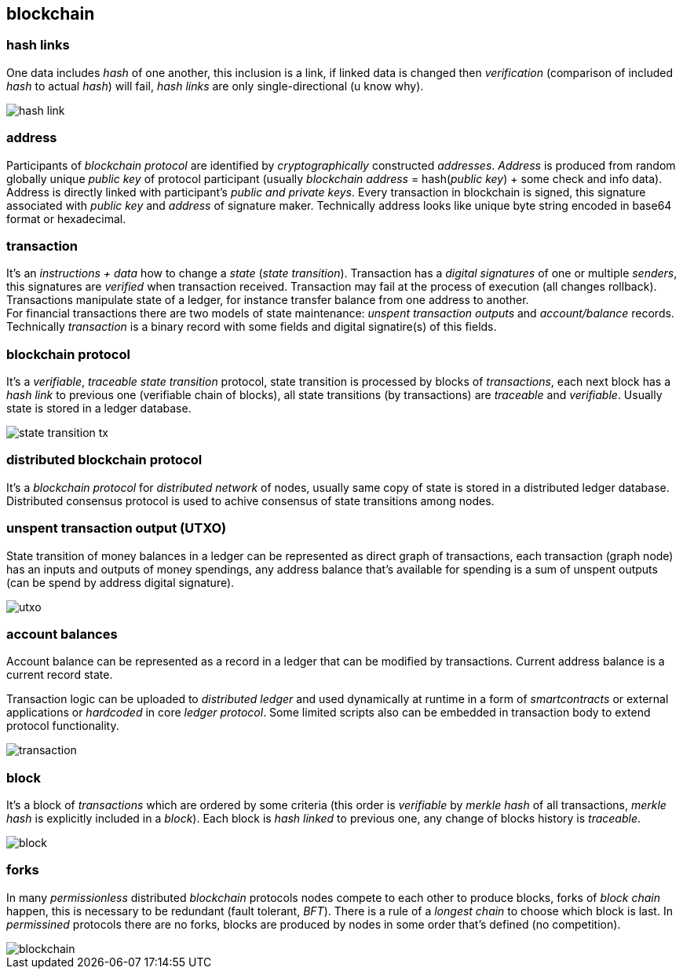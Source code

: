== blockchain
[%hardbreaks]

=== hash links
One data includes _hash_ of one another, this inclusion is a link, if linked data is changed then _verification_ (comparison of included _hash_ to actual _hash_) will fail, _hash links_ are only single-directional (u know why).

image::images/hash-link.svg[float="left",align="center"]

=== address
Participants of _blockchain protocol_ are identified by _cryptographically_ constructed _addresses_. _Address_ is produced from random globally unique _public key_ of protocol participant (usually _blockchain_ _address_ = hash(_public key_) + some check and info data). Address is directly linked with participant's _public and private keys_. Every transaction in blockchain is signed, this signature associated with _public key_ and _address_ of signature maker. Technically address looks like unique byte string encoded in base64 format or hexadecimal.

=== transaction
[%hardbreaks]
It's an _instructions + data_ how to change a _state_ (_state transition_). Transaction has a _digital signatures_ of one or multiple _senders_, this signatures are _verified_ when transaction received. Transaction may fail at the process of execution (all changes rollback). Transactions manipulate state of a ledger, for instance transfer balance from one address to another.
For financial transactions there are two models of state maintenance: _unspent transaction outputs_ and _account/balance_ records. Technically _transaction_ is a binary record with some fields and digital signatire(s) of this fields.

=== blockchain protocol
It's a _verifiable_, _traceable_ _state transition_ protocol, state transition is processed by blocks of _transactions_, each next block has a _hash link_ to previous one (verifiable chain of blocks), all state transitions (by transactions) are _traceable_ and _verifiable_. Usually state is stored in a ledger database.

image::images/state-transition-tx.svg[float="left",align="center"]

=== distributed blockchain protocol
It's a _blockchain protocol_ for _distributed network_ of nodes, usually same copy of state is stored in a distributed ledger database. Distributed consensus protocol is used to achive consensus of state transitions among nodes.

=== unspent transaction output (UTXO)
State transition of money balances in a ledger can be represented as direct graph of transactions, each transaction (graph node) has an inputs and outputs of money spendings, any address balance that's available for spending is a sum of unspent outputs (can be spend by address digital signature).

image::images/utxo.svg[float="left",align="center"]

=== account balances
Account balance can be represented as a record in a ledger that can be modified by transactions. Current address balance is a current record state.

Transaction logic can be uploaded to _distributed ledger_ and used dynamically at runtime in a form of _smartcontracts_ or external applications or _hardcoded_ in core _ledger protocol_. Some limited scripts also can be embedded in transaction body to extend protocol functionality.

image::images/transaction.svg[float="left",align="center"]

=== block
It's a block of _transactions_ which are ordered by some criteria (this order is _verifiable_ by _merkle hash_ of all transactions, _merkle hash_ is explicitly included in a _block_). Each block is _hash linked_ to previous one, any change of blocks history is _traceable_.


image::images/block.svg[float="left",align="center"]


=== forks
In many _permissionless_ distributed _blockchain_ protocols nodes compete to each other to produce blocks, forks of _block chain_ happen, this is necessary to be redundant (fault tolerant, _BFT_). There is a rule of a _longest chain_ to choose which block is last.
In _permissined_ protocols there are no forks, blocks are produced by nodes in some order that's defined (no competition).

image::images/blockchain.svg[float="left",align="center"]

